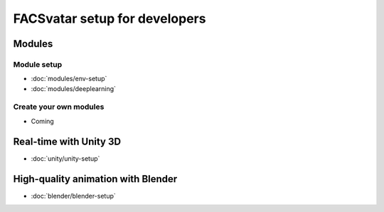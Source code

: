 .. .# with overline, for parts
   * with overline, for chapters
   =, for sections
   -, for subsections
   ^, for subsubsections
   ", for paragraphs

==============================
FACSvatar setup for developers
==============================

-------
Modules
-------
^^^^^^^^^^^^
Module setup
^^^^^^^^^^^^
- :doc:`modules/env-setup`
- :doc:`modules/deeplearning`


^^^^^^^^^^^^^^^^^^^^^^^
Create your own modules
^^^^^^^^^^^^^^^^^^^^^^^
- Coming

-----------------------
Real-time with Unity 3D
-----------------------
- :doc:`unity/unity-setup`

-----------------------------------
High-quality animation with Blender
-----------------------------------
- :doc:`blender/blender-setup`

